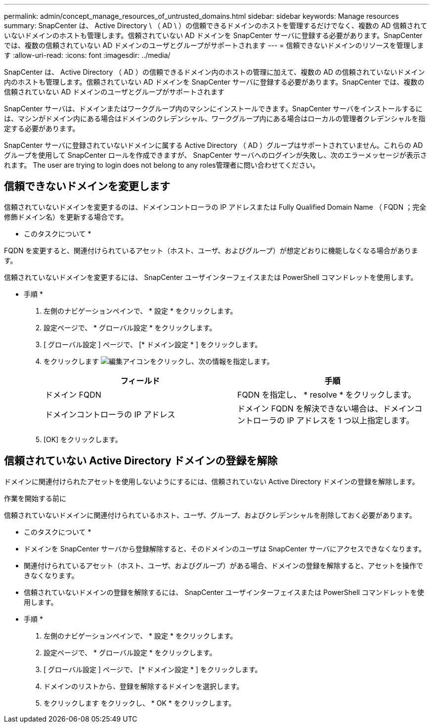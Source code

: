 ---
permalink: admin/concept_manage_resources_of_untrusted_domains.html 
sidebar: sidebar 
keywords: Manage resources 
summary: SnapCenter は、 Active Directory \ （ AD \ ）の信頼できるドメインのホストを管理するだけでなく、複数の AD 信頼されていないドメインのホストも管理します。信頼されていない AD ドメインを SnapCenter サーバに登録する必要があります。SnapCenter では、複数の信頼されていない AD ドメインのユーザとグループがサポートされます 
---
= 信頼できないドメインのリソースを管理します
:allow-uri-read: 
:icons: font
:imagesdir: ../media/


[role="lead"]
SnapCenter は、 Active Directory （ AD ）の信頼できるドメイン内のホストの管理に加えて、複数の AD の信頼されていないドメイン内のホストも管理します。信頼されていない AD ドメインを SnapCenter サーバに登録する必要があります。SnapCenter では、複数の信頼されていない AD ドメインのユーザとグループがサポートされます

SnapCenter サーバは、ドメインまたはワークグループ内のマシンにインストールできます。SnapCenter サーバをインストールするには、マシンがドメイン内にある場合はドメインのクレデンシャル、ワークグループ内にある場合はローカルの管理者クレデンシャルを指定する必要があります。

SnapCenter サーバに登録されていないドメインに属する Active Directory （ AD ）グループはサポートされていません。これらの AD グループを使用して SnapCenter ロールを作成できますが、 SnapCenter サーバへのログインが失敗し、次のエラーメッセージが表示されます。 The user are trying to login does not belong to any roles管理者に問い合わせてください。



== 信頼できないドメインを変更します

信頼されていないドメインを変更するのは、ドメインコントローラの IP アドレスまたは Fully Qualified Domain Name （ FQDN ；完全修飾ドメイン名）を更新する場合です。

* このタスクについて *

FQDN を変更すると、関連付けられているアセット（ホスト、ユーザ、およびグループ）が想定どおりに機能しなくなる場合があります。

信頼されていないドメインを変更するには、 SnapCenter ユーザインターフェイスまたは PowerShell コマンドレットを使用します。

* 手順 *

. 左側のナビゲーションペインで、 * 設定 * をクリックします。
. 設定ページで、 * グローバル設定 * をクリックします。
. [ グローバル設定 ] ページで、 [* ドメイン設定 * ] をクリックします。
. をクリックします image:../media/edit_icon.gif["編集アイコン"]をクリックし、次の情報を指定します。
+
|===
| フィールド | 手順 


 a| 
ドメイン FQDN
 a| 
FQDN を指定し、 * resolve * をクリックします。



 a| 
ドメインコントローラの IP アドレス
 a| 
ドメイン FQDN を解決できない場合は、ドメインコントローラの IP アドレスを 1 つ以上指定します。

|===
. [OK] をクリックします。




== 信頼されていない Active Directory ドメインの登録を解除

ドメインに関連付けられたアセットを使用しないようにするには、信頼されていない Active Directory ドメインの登録を解除します。

.作業を開始する前に
信頼されていないドメインに関連付けられているホスト、ユーザ、グループ、およびクレデンシャルを削除しておく必要があります。

* このタスクについて *

* ドメインを SnapCenter サーバから登録解除すると、そのドメインのユーザは SnapCenter サーバにアクセスできなくなります。
* 関連付けられているアセット（ホスト、ユーザ、およびグループ）がある場合、ドメインの登録を解除すると、アセットを操作できなくなります。
* 信頼されていないドメインの登録を解除するには、 SnapCenter ユーザインターフェイスまたは PowerShell コマンドレットを使用します。


* 手順 *

. 左側のナビゲーションペインで、 * 設定 * をクリックします。
. 設定ページで、 * グローバル設定 * をクリックします。
. [ グローバル設定 ] ページで、 [* ドメイン設定 * ] をクリックします。
. ドメインのリストから、登録を解除するドメインを選択します。
. をクリックします image:../media/delete_icon.gif[""]をクリックし、 * OK * をクリックします。

